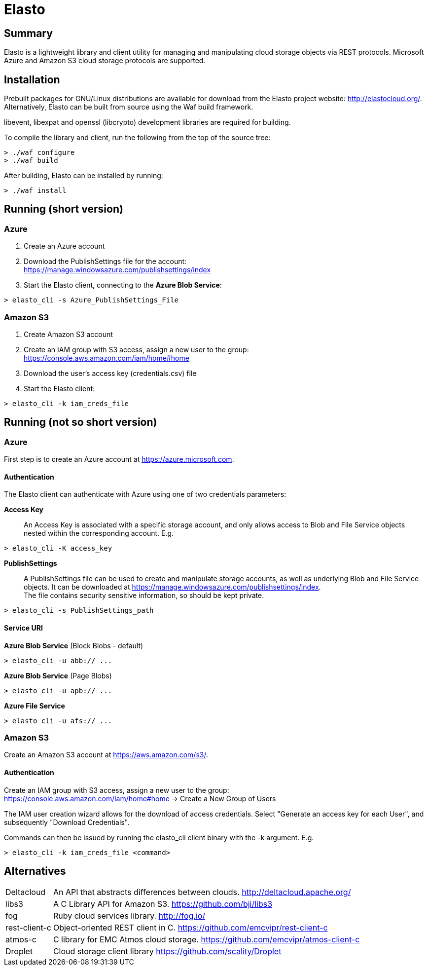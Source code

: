 Elasto
======

Summary
-------

Elasto is a lightweight library and client utility for managing and
manipulating cloud storage objects via REST protocols.
Microsoft Azure and Amazon S3 cloud storage protocols are supported.


Installation
------------

Prebuilt packages for GNU/Linux distributions are available for download
from the Elasto project website: http://elastocloud.org/. Alternatively,
Elasto can be built from source using the Waf build framework.

libevent, libexpat and openssl (libcrypto) development libraries are
required for building.

To compile the library and client, run the following from the top of the
source tree:

-----------------------------------------------------
> ./waf configure
> ./waf build
-----------------------------------------------------

After building, Elasto can be installed by running:

-----------------------------------------------------
> ./waf install
-----------------------------------------------------


Running (short version)
-----------------------

Azure
~~~~~
1. Create an Azure account

2. Download the PublishSettings file for the account: +
   https://manage.windowsazure.com/publishsettings/index

3. Start the Elasto client, connecting to the *Azure Blob Service*:

-----------------------------------------------------
> elasto_cli -s Azure_PublishSettings_File
-----------------------------------------------------


Amazon S3
~~~~~~~~~
1. Create Amazon S3 account

2. Create an IAM group with S3 access, assign a new user to the group: +
   https://console.aws.amazon.com/iam/home#home

3. Download the user's access key (credentials.csv) file

4. Start the Elasto client:

-----------------------------------------------------
> elasto_cli -k iam_creds_file
-----------------------------------------------------


Running (not so short version)
------------------------------

Azure
~~~~~
First step is to create an Azure account at https://azure.microsoft.com.

Authentication
^^^^^^^^^^^^^^
The Elasto client can authenticate with Azure using one of two
credentials parameters:

*Access Key*::
  An Access Key is associated with a specific storage
  account, and only allows access to Blob and File Service
  objects nested within the corresponding account. E.g.

-----------------------------------------------------
> elasto_cli -K access_key
-----------------------------------------------------

*PublishSettings*::
  A PublishSettings file can be used to create and manipulate
  storage accounts, as well as underlying Blob and File Service
  objects. It can be downloaded at
  https://manage.windowsazure.com/publishsettings/index. +
  The file contains security sensitive information, so should be
  kept private.

-----------------------------------------------------
> elasto_cli -s PublishSettings_path
-----------------------------------------------------

Service URI
^^^^^^^^^^^
*Azure Blob Service* (Block Blobs - default)::
-----------------------------------------------------
> elasto_cli -u abb:// ...
-----------------------------------------------------

*Azure Blob Service* (Page Blobs)::
-----------------------------------------------------
> elasto_cli -u apb:// ...
-----------------------------------------------------

*Azure File Service*::
-----------------------------------------------------
> elasto_cli -u afs:// ...
-----------------------------------------------------


Amazon S3
~~~~~~~~~
Create an Amazon S3 account at https://aws.amazon.com/s3/.

Authentication
^^^^^^^^^^^^^^
Create an IAM group with S3 access, assign a new user to the group: +
https://console.aws.amazon.com/iam/home#home
-> Create a New Group of Users

The IAM user creation wizard allows for the download of access
credentials. Select "Generate an access key for each User", and
subsequently "Download Credentials".

Commands can then be issued by running the elasto_cli client binary
with the -k argument. E.g.

-----------------------------------------------------
> elasto_cli -k iam_creds_file <command>
-----------------------------------------------------


Alternatives
------------

[horizontal]
Deltacloud::	An API that abstracts differences between clouds.
		http://deltacloud.apache.org/

libs3::		A C Library API for Amazon S3.
		https://github.com/bji/libs3

fog::		Ruby cloud services library.
		http://fog.io/

rest-client-c::	Object-oriented REST client in C.
		https://github.com/emcvipr/rest-client-c

atmos-c::	C library for EMC Atmos cloud storage.
		https://github.com/emcvipr/atmos-client-c

Droplet::	Cloud storage client library
		https://github.com/scality/Droplet
